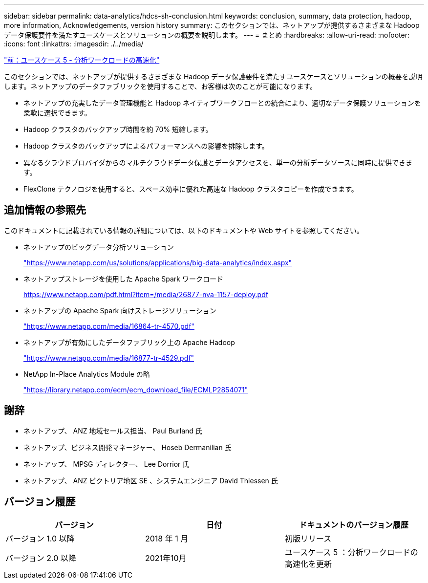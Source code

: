 ---
sidebar: sidebar 
permalink: data-analytics/hdcs-sh-conclusion.html 
keywords: conclusion, summary, data protection, hadoop, more information, Acknowledgements, version history 
summary: このセクションでは、ネットアップが提供するさまざまな Hadoop データ保護要件を満たすユースケースとソリューションの概要を説明します。 
---
= まとめ
:hardbreaks:
:allow-uri-read: 
:nofooter: 
:icons: font
:linkattrs: 
:imagesdir: ./../media/


link:hdcs-sh-use-case-5--accelerate-analytic-workloads.html["前：ユースケース 5 - 分析ワークロードの高速化"]

[role="lead"]
このセクションでは、ネットアップが提供するさまざまな Hadoop データ保護要件を満たすユースケースとソリューションの概要を説明します。ネットアップのデータファブリックを使用することで、お客様は次のことが可能になります。

* ネットアップの充実したデータ管理機能と Hadoop ネイティブワークフローとの統合により、適切なデータ保護ソリューションを柔軟に選択できます。
* Hadoop クラスタのバックアップ時間を約 70% 短縮します。
* Hadoop クラスタのバックアップによるパフォーマンスへの影響を排除します。
* 異なるクラウドプロバイダからのマルチクラウドデータ保護とデータアクセスを、単一の分析データソースに同時に提供できます。
* FlexClone テクノロジを使用すると、スペース効率に優れた高速な Hadoop クラスタコピーを作成できます。




== 追加情報の参照先

このドキュメントに記載されている情報の詳細については、以下のドキュメントや Web サイトを参照してください。

* ネットアップのビッグデータ分析ソリューション
+
https://www.netapp.com/us/solutions/applications/big-data-analytics/index.aspx["https://www.netapp.com/us/solutions/applications/big-data-analytics/index.aspx"^]

* ネットアップストレージを使用した Apache Spark ワークロード
+
https://www.netapp.com/pdf.html?item=/media/26877-nva-1157-deploy.pdf["https://www.netapp.com/pdf.html?item=/media/26877-nva-1157-deploy.pdf"^]

* ネットアップの Apache Spark 向けストレージソリューション
+
https://www.netapp.com/media/16864-tr-4570.pdf["https://www.netapp.com/media/16864-tr-4570.pdf"^]

* ネットアップが有効にしたデータファブリック上の Apache Hadoop
+
https://www.netapp.com/media/16877-tr-4529.pdf["https://www.netapp.com/media/16877-tr-4529.pdf"^]

* NetApp In-Place Analytics Module の略
+
https://library.netapp.com/ecm/ecm_download_file/ECMLP2854071["https://library.netapp.com/ecm/ecm_download_file/ECMLP2854071"^]





== 謝辞

* ネットアップ、 ANZ 地域セールス担当、 Paul Burland 氏
* ネットアップ、ビジネス開発マネージャー、 Hoseb Dermanilian 氏
* ネットアップ、 MPSG ディレクター、 Lee Dorrior 氏
* ネットアップ、 ANZ ビクトリア地区 SE 、システムエンジニア David Thiessen 氏




== バージョン履歴

|===
| バージョン | 日付 | ドキュメントのバージョン履歴 


| バージョン 1.0 以降 | 2018 年 1 月 | 初版リリース 


| バージョン 2.0 以降 | 2021年10月 | ユースケース 5 ：分析ワークロードの高速化を更新 
|===
